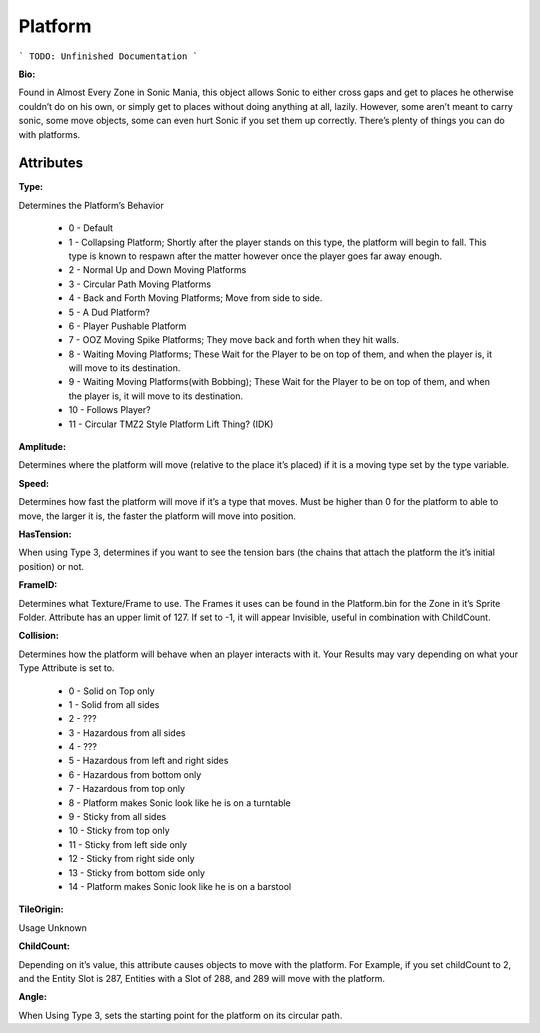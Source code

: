 
Platform
=======
```
TODO: Unfinished Documentation
```

**Bio:** 

Found in Almost Every Zone in Sonic Mania, this object allows Sonic to either cross gaps and get to places he otherwise couldn’t do on his own, or simply get to places without doing anything at all, lazily. However, some aren’t meant to carry sonic, some move objects, some can even hurt Sonic if you set them up correctly. There’s plenty of things you can do with platforms.

Attributes
-----------

**Type:**

Determines the Platform’s Behavior

    * 0 - Default
    * 1 - Collapsing Platform; Shortly after the player stands on this type, the platform will begin to fall. This type is known to respawn after the matter however once the player goes far away enough.
    * 2 - Normal Up and Down Moving Platforms
    * 3 - Circular Path Moving Platforms
    * 4 - Back and Forth Moving Platforms; Move from side to side.
    * 5 - A Dud Platform?
    * 6 - Player Pushable Platform
    * 7 - OOZ Moving Spike Platforms; They move back and forth when they hit walls.
    * 8 - Waiting Moving Platforms; These Wait for the Player to be on top of them, and when the player is, it will move to its destination.
    * 9 - Waiting Moving Platforms(with Bobbing); These Wait for the Player to be on top of them, and when the player is, it will move to its destination.
    * 10 - Follows Player?
    * 11 - Circular TMZ2 Style Platform Lift Thing? (IDK)

**Amplitude:**

Determines where the platform will move (relative to the place it’s placed) if it is a moving type set by the type variable.

**Speed:**

Determines how fast the platform will move if it’s a type that moves. Must be higher than 0 for the platform to able to move, the larger it is, the faster the platform will move into position.

**HasTension:**

When using Type 3, determines if you want to see the tension bars (the chains that attach the platform the it’s initial position) or not.

**FrameID:**

Determines what Texture/Frame to use. The Frames it uses can be found in the Platform.bin for the Zone in it’s Sprite Folder. Attribute has an upper limit of 127. If set to -1, it will appear Invisible, useful in combination with ChildCount.

**Collision:**

Determines how the platform will behave when an player interacts with it. Your Results may vary depending on what your Type Attribute is set to.

	* 0 - Solid on Top only
	* 1 - Solid from all sides
	* 2 - ???
	* 3 - Hazardous from all sides
	* 4 - ???
	* 5 - Hazardous from left and right sides
	* 6 - Hazardous from bottom only
	* 7 - Hazardous from top only
	* 8 - Platform makes Sonic look like he is on a turntable
	* 9 - Sticky from all sides
	* 10 - Sticky from top only
	* 11 - Sticky from left side only
	* 12 - Sticky from right side only
	* 13 - Sticky from bottom side only
	* 14 - Platform makes Sonic look like he is on a barstool

**TileOrigin:**

Usage Unknown

**ChildCount:**

Depending on it’s value, this attribute causes objects to move with the platform. For Example, if you set childCount to 2, and the Entity Slot is 287, Entities with a Slot of 288, and 289 will move with the platform.

**Angle:**

When Using Type 3, sets the starting point for the platform on its circular path.
